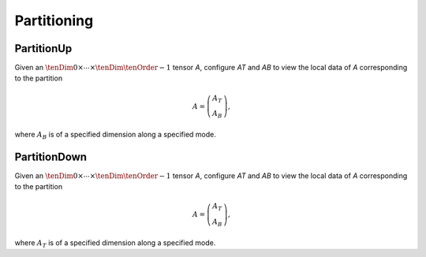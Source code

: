 Partitioning
============

PartitionUp
-----------
Given an :math:`\tenDim{0} \times \cdots \times \tenDim{\tenOrder-1}` tensor `A`, configure `AT` and `AB` to view the local data of `A` corresponding to the partition

.. math::

   A = \left(\begin{array}{c}A_T \\ A_B \end{array}\right), 

where :math:`A_B` is of a specified dimension along a specified mode. 

.. cpp:function:: void PartitionUp( Tensor<T>& A, Tensor<T>& AT, Tensor<T>& AB, Mode mode, int heightAB=Blocksize() )
.. cpp:function:: void LockedPartitionUp( const Tensor<T>& A, Tensor<T>& AT, Tensor<T>& AB, Mode mode, int heightAB=Blocksize() )

.. cpp:function:: void PartitionUp( DistTensor<T>& A, DistTensor<T>& AT, DistTensor<T>& AB, Mode mode, int heightAB=Blocksize() )
.. cpp:function:: void LockedPartitionUp( const DistTensor<T>& A, DistTensor<T>& AT, DistTensor<T>& AB, Mode mode, int heightAB=Blocksize() )


PartitionDown
-------------
Given an :math:`\tenDim{0} \times \cdots \times \tenDim{\tenOrder-1}` tensor `A`, configure `AT` and `AB` to view the local data of `A` corresponding to the partition

.. math::

   A = \left(\begin{array}{c}A_T \\ A_B \end{array}\right),

where :math:`A_T` is of a specified dimension along a specified mode.

.. cpp:function:: void PartitionDown( Tensor<T>& A, Tensor<T>& AT, Tensor<T>& AB, Mode mode, int heightAT=Blocksize() )
.. cpp:function:: void LockedPartitionDown( const Tensor<T>& A, Tensor<T>& AT, Tensor<T>& AB, Mode mode, int heightAT=Blocksize() )

.. cpp:function:: void PartitionDown( DistTensor<T>& A, DistTensor<T>& AT, DistTensor<T>& AB, Mode mode, int heightAT=Blocksize() )
.. cpp:function:: void LockedPartitionDown( const DistTensor<T>& A, DistTensor<T>& AT, DistTensor<T>& AB, Mode mode, int heightAT=Blocksize() )

